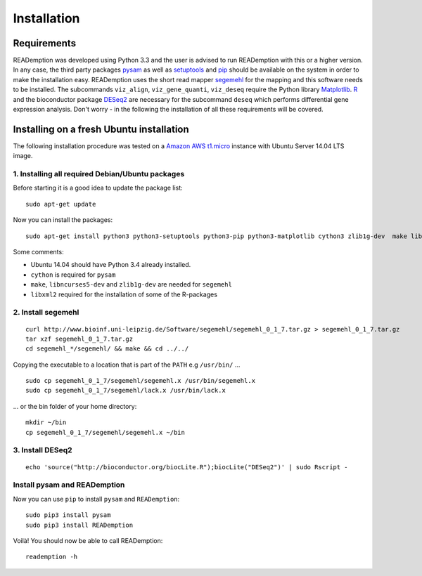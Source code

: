 Installation
============

Requirements
------------

READemption was developed using Python 3.3 and the user is advised to
run READemption with this or a higher version. In any case, the third
party packages `pysam <https://code.google.com/p/pysam>`_ as well as
`setuptools <https://pypi.python.org/pypi/setuptools>`_ and `pip
<http://www.pip-installer.org>`_ should be available on the system in
order to make the installation easy. READemption uses the short read
mapper `segemehl
<http://www.bioinf.uni-leipzig.de/Software/segemehl/>`_ for the
mapping and this software needs to be installed. The subcommands
``viz_align``, ``viz_gene_quanti``, ``viz_deseq`` require the Python
library `Matplotlib <http://matplotlib.org/>`_. `R
<http://www.r-project.org/>`_ and the bioconductor package `DESeq2
<http://bioconductor.org/packages/release/bioc/html/DESeq2.html>`_ are
necessary for the subcommand ``deseq`` which performs differential
gene expression analysis. Don't worry - in the following the
installation of all these requirements will be covered.

Installing on a fresh Ubuntu installation
-----------------------------------------

The following installation procedure was tested on a `Amazon AWS
t1.micro
<http://docs.aws.amazon.com/AWSEC2/latest/UserGuide/concepts_micro_instances.html>`_
instance with Ubuntu Server 14.04 LTS image.


1. Installing all required Debian/Ubuntu packages
~~~~~~~~~~~~~~~~~~~~~~~~~~~~~~~~~~~~~~~~~~~~~~~~~

Before starting it is a good idea to update the package list::

  sudo apt-get update

Now you can install the packages::

  sudo apt-get install python3 python3-setuptools python3-pip python3-matplotlib cython3 zlib1g-dev  make libncurses5-dev r-base libxml2-dev

Some comments:

- Ubuntu 14.04 should have Python 3.4 already installed.
- ``cython`` is required for ``pysam``
- ``make``, ``libncurses5-dev`` and ``zlib1g-dev`` are needed for ``segemehl``
- ``libxml2`` required for the installation of some of the R-packages

2. Install segemehl
~~~~~~~~~~~~~~~~~~~

::

  curl http://www.bioinf.uni-leipzig.de/Software/segemehl/segemehl_0_1_7.tar.gz > segemehl_0_1_7.tar.gz
  tar xzf segemehl_0_1_7.tar.gz
  cd segemehl_*/segemehl/ && make && cd ../../

Copying the executable to a location that is part of the ``PATH`` e.g
``/usr/bin/`` ...

::

  sudo cp segemehl_0_1_7/segemehl/segemehl.x /usr/bin/segemehl.x
  sudo cp segemehl_0_1_7/segemehl/lack.x /usr/bin/lack.x

... or the bin folder of your home directory::

  mkdir ~/bin
  cp segemehl_0_1_7/segemehl/segemehl.x ~/bin

3. Install DESeq2
~~~~~~~~~~~~~~~~~

::

  echo 'source("http://bioconductor.org/biocLite.R");biocLite("DESeq2")' | sudo Rscript -

Install pysam and READemption
~~~~~~~~~~~~~~~~~~~~~~~~~~~~~

Now you can use ``pip`` to install ``pysam`` and ``READemption``::

  sudo pip3 install pysam
  sudo pip3 install READemption

Voilà! You should now be able to call READemption::

  reademption -h

..
.. Global installation
.. -------------------
.. 
.. Installation in the home directory of the user
.. ----------------------------------------------
.. 
.. Installation in a pyvenv
.. ----------------------
